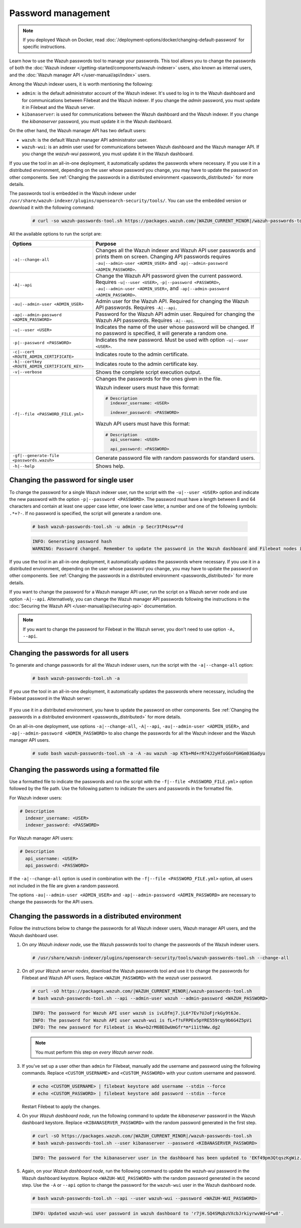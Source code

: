 .. Copyright (C) 2015, Wazuh, Inc.

.. meta::
  :description: Learn how to use the Wazuh passwords tool to manage your passwords and secure your Wazuh installation.

Password management
===================

.. note::

   If you deployed Wazuh on Docker, read :doc:`/deployment-options/docker/changing-default-password` for specific instructions.

Learn how to use the Wazuh passwords tool to manage your passwords. This tool allows you to change the passwords of both the :doc:`Wazuh indexer </getting-started/components/wazuh-indexer>` users, also known as internal users, and the :doc:`Wazuh manager API </user-manual/api/index>`  users.

Among the Wazuh indexer users, it is worth mentioning the following:

-  ``admin``: is the default administrator account of the Wazuh indexer. It's used to log in to the Wazuh dashboard and for communications between Filebeat and the Wazuh indexer. If you change the *admin* password, you must update it in Filebeat and the Wazuh server.
-  ``kibanaserver``: is used for communications between the Wazuh dashboard and the Wazuh indexer. If you change the *kibanaserver* password, you must update it in the Wazuh dashboard.

On the other hand, the Wazuh manager API has two default users:

-  ``wazuh``: is the default Wazuh manager API administrator user.
-  ``wazuh-wui``: is an admin user used for communications between Wazuh dashboard and the Wazuh manager API. If you change the *wazuh-wui* password, you must update it in the Wazuh dashboard.

If you use the tool in an all-in-one deployment, it automatically updates the passwords where necessary.  If you use it in a distributed environment, depending on the user whose password you change, you may have to update the password on other components. See  :ref:`Changing the passwords in a distributed environment <passwords_distributed>` for more details.

The passwords tool is embedded in the Wazuh indexer under ``/usr/share/wazuh-indexer/plugins/opensearch-security/tools/``. You can use the embedded version or download it with the following command:

  .. code-block:: console

    # curl -so wazuh-passwords-tool.sh https://packages.wazuh.com/|WAZUH_CURRENT_MINOR|/wazuh-passwords-tool.sh


All the available options to run the script are:

+--------------------------------------------------+--------------------------------------------------------------------------------------------------------------------+
| Options                                          | Purpose                                                                                                            |
+==================================================+====================================================================================================================+
| ``-a|--change-all``                              | Changes all the Wazuh indexer and Wazuh API user passwords and prints them on screen.                              |
|                                                  | Changing API passwords requires ``-au|--admin-user <ADMIN_USER>`` and ``-ap|--admin-password <ADMIN_PASSWORD>``.   |
+--------------------------------------------------+--------------------------------------------------------------------------------------------------------------------+
| ``-A|--api``                                     | Change the Wazuh API password given the current password.                                                          |
|                                                  | Requires ``-u|--user <USER>``, ``-p|--password <PASSWORD>``, ``-au|--admin-user <ADMIN_USER>``, and                |
|                                                  | ``-ap|--admin-password <ADMIN_PASSWORD>``.                                                                         |
+--------------------------------------------------+--------------------------------------------------------------------------------------------------------------------+
| ``-au|--admin-user <ADMIN_USER>``                | Admin user for the Wazuh API. Required for changing the Wazuh API passwords.                                       |
|                                                  | Requires ``-A|--api``.                                                                                             |
+--------------------------------------------------+--------------------------------------------------------------------------------------------------------------------+
| ``-ap|--admin-password <ADMIN_PASSWORD>``        | Password for the Wazuh API admin user. Required for changing the Wazuh API passwords.                              |
|                                                  | Requires ``-A|--api``.                                                                                             |
+--------------------------------------------------+--------------------------------------------------------------------------------------------------------------------+
| ``-u|--user <USER>``                             | Indicates the name of the user whose password will be changed.                                                     |
|                                                  | If no password is specified, it will generate a random one.                                                        |
+--------------------------------------------------+--------------------------------------------------------------------------------------------------------------------+
| ``-p|--password <PASSWORD>``                     | Indicates the new password. Must be used with option ``-u|--user <USER>``.                                         |
+--------------------------------------------------+--------------------------------------------------------------------------------------------------------------------+
| ``-c|--cert <ROUTE_ADMIN_CERTIFICATE>``          | Indicates route to the admin certificate.                                                                          |
+--------------------------------------------------+--------------------------------------------------------------------------------------------------------------------+
| ``-k|--certkey <ROUTE_ADMIN_CERTIFICATE_KEY>``   | Indicates route to the admin certificate key.                                                                      |
+--------------------------------------------------+--------------------------------------------------------------------------------------------------------------------+
| ``-v|--verbose``                                 | Shows the complete script execution output.                                                                        |
+--------------------------------------------------+--------------------------------------------------------------------------------------------------------------------+
| ``-f|--file <PASSWORD_FILE.yml>``                | Changes the passwords for the ones given in the file.                                                              |
|                                                  |                                                                                                                    |
|                                                  | Wazuh indexer users must have this format:                                                                         |
|                                                  |                                                                                                                    |
|                                                  | .. code-block:: yaml                                                                                               |
|                                                  |                                                                                                                    |
|                                                  |    # Description                                                                                                   |
|                                                  |      indexer_username: <USER>                                                                                      |
|                                                  |                                                                                                                    |
|                                                  |      indexer_password: <PASSWORD>                                                                                  |
|                                                  |                                                                                                                    |
|                                                  | Wazuh API users must have this format:                                                                             |
|                                                  |                                                                                                                    |
|                                                  | .. code-block:: yaml                                                                                               |
|                                                  |                                                                                                                    |
|                                                  |    # Description                                                                                                   |
|                                                  |      api_username: <USER>                                                                                          |
|                                                  |                                                                                                                    |
|                                                  |      api_password: <PASSWORD>                                                                                      |
+--------------------------------------------------+--------------------------------------------------------------------------------------------------------------------+
| ``-gf|--generate-file <passwords.wazuh>``        | Generate password file with random passwords for standard users.                                                   |
+--------------------------------------------------+--------------------------------------------------------------------------------------------------------------------+
| ``-h|--help``                                    | Shows help.                                                                                                        |
+--------------------------------------------------+--------------------------------------------------------------------------------------------------------------------+

Changing the password for single user
-------------------------------------

To change the password for a single Wazuh indexer user, run the script with the ``-u|--user <USER>`` option and indicate the new password with the option ``-p|--password <PASSWORD>``. The password must have a length between 8 and 64 characters and contain at least one upper case letter, one lower case letter, a number and one of the following symbols: ``.*+?-``. If no password is specified, the script will generate a random one.


   .. code-block:: console

      # bash wazuh-passwords-tool.sh -u admin -p Secr3tP4ssw*rd

   .. code-block:: console
      :class: output

      INFO: Generating password hash
      WARNING: Password changed. Remember to update the password in the Wazuh dashboard and Filebeat nodes if necessary, and restart the services.

If you use the tool in an all-in-one deployment, it automatically updates the passwords where necessary.  If you use it in a distributed environment, depending on the user whose password you change, you may have to update the password on other components. See :ref:`Changing the passwords in a distributed environment <passwords_distributed>` for more details.

If you want to change the password for a Wazuh manager API user, run the script on a Wazuh server node and use option ``-A|--api``. Alternatively, you can change the Wazuh manager API passwords following the instructions in the :doc:`Securing the Wazuh API </user-manual/api/securing-api>` documentation.

.. note:: If you want to change the password for Filebeat in the Wazuh server, you don't need to use option ``-A, --api``.

Changing the passwords for all users
------------------------------------

To generate and change passwords for all the Wazuh indexer users, run the script with the ``-a|--change-all`` option:

  .. code-block:: console

    # bash wazuh-passwords-tool.sh -a

  .. code-block:: console
    :class: output
    :emphasize-lines: 2,3

    INFO: Wazuh API admin credentials not provided, Wazuh API passwords not changed.
    INFO: The password for user admin is kwd139yG?YoIK?lRnqcXQ4R4gJDlAqKn
    INFO: The password for user kibanaserver is Bu1WIELh9RdRlf*oGjinN1?yhF6XzA7V
    INFO: The password for user kibanaro is 7kZvau11cPn6Y1SbOsdr8Kwr*BRiK3u+
    INFO: The password for user logstash is SUbk4KTmLl*geQbUg0c5tyfwahjDMhx5
    INFO: The password for user readall is ?w*Itj1Lgz.5w.C7vOw0Kxi7G94G8bG*
    INFO: The password for user snapshotrestore is Z6UXgM8Sr0bfV.i*6yPPEUY3H6Du2rdz
    WARNING: Wazuh indexer passwords changed. Remember to update the password in the Wazuh dashboard, Wazuh server, and Filebeat nodes if necessary, and restart the services.

If you use the tool in an all-in-one deployment, it automatically updates the passwords where necessary, including the Filebeat password in the Wazuh server:

  .. code-block:: console
    :class: output
    :emphasize-lines: 2,3,4

    INFO: Wazuh API admin credentials not provided, Wazuh API passwords not changed.
    INFO: The new password for Filebeat is kwd139yG?YoIK?lRnqcXQ4R4gJDlAqKn
    INFO: The password for user admin is kwd139yG?YoIK?lRnqcXQ4R4gJDlAqKn
    INFO: The password for user kibanaserver is Bu1WIELh9RdRlf*oGjinN1?yhF6XzA7V
    INFO: The password for user kibanaro is 7kZvau11cPn6Y1SbOsdr8Kwr*BRiK3u+
    INFO: The password for user logstash is SUbk4KTmLl*geQbUg0c5tyfwahjDMhx5
    INFO: The password for user readall is ?w*Itj1Lgz.5w.C7vOw0Kxi7G94G8bG*
    INFO: The password for user snapshotrestore is Z6UXgM8Sr0bfV.i*6yPPEUY3H6Du2rdz
    WARNING: Wazuh indexer passwords changed. Remember to update the password in the Wazuh dashboard, Wazuh server, and Filebeat nodes if necessary.


If you use it in a distributed environment, you have to update the password on other components. See :ref:`Changing the passwords in a distributed environment <passwords_distributed>` for more details.

On an all-in-one deployment, use options ``-a|--change-all``, ``-A|--api``, ``-au|--admin-user <ADMIN_USER>``, and ``-ap|--admin-password <ADMIN_PASSWORD>`` to also change the passwords for all the Wazuh indexer and the Wazuh manager API users.

   .. code-block:: console

      # sudo bash wazuh-passwords-tool.sh -a -A -au wazuh -ap KTb+Md+rR74J2yHfoGGnFGHGm03Gadyu


   .. code-block:: console
      :class: output
      :emphasize-lines: 1,2,3,9,10

      INFO: The new password for Filebeat is Wkw+b2rM6BEOwUmGfr*m*i1ithWw.dg2
      INFO: The password for user admin is Wkw+b2rM6BEOwUmGfr*m*i1ithWw.dg2
      INFO: The password for user kibanaserver is 5Y0lIfCwmjkus9nWAAVxMInI+Eth25hr
      INFO: The password for user kibanaro is kJG7fHX18.UJIZoNip5nDo*34DN+cGBL
      INFO: The password for user logstash is wuabgegtKsQABems5RNJfV0AOmxT?81T
      INFO: The password for user readall is gKSuQFGG.Sa0L9gzJX5WZHPP3Y4Es+sU
      INFO: The password for user snapshotrestore is UdyI8ToXkgVCNOPfJ*FX*a5vybeB.rUw
      WARNING: Wazuh indexer passwords changed. Remember to update the password in the Wazuh dashboard, Wazuh server, and Filebeat nodes if necessary, and restart the services.
      INFO: The password for Wazuh API user wazuh is zG0yTsAiettOXWEB79Aca1jbQ5.UeW3M
      INFO: The password for Wazuh API user wazuh-wui is JmKiaCBQo?4Ne0yrM4+n7kGdXGfCmVjO
      INFO: Updated wazuh-wui user password in wazuh dashboard. Remember to restart the service.

Changing the passwords using a formatted file
---------------------------------------------

Use a formatted file to indicate the passwords and run the script with the ``-f|--file <PASSWORD_FILE.yml>`` option followed by the file path. Use the following pattern to indicate the users and passwords in the formatted file.

For Wazuh indexer users:

.. code-block:: none

   # Description
     indexer_username: <USER>
     indexer_password: <PASSWORD>

For Wazuh manager API users:

.. code-block:: none

   # Description
     api_username: <USER>
     api_password: <PASSWORD>

If the ``-a|--change-all`` option is used in combination with the ``-f|--file <PASSWORD_FILE.yml>`` option, all users not included in the file are given a random password.

The options ``-au|--admin-user <ADMIN_USER>`` and ``-ap|--admin-password <ADMIN_PASSWORD>`` are necessary to change the passwords for the API users.

.. _passwords_distributed:

Changing the passwords in a distributed environment
---------------------------------------------------

Follow the instructions below to change the passwords for all Wazuh indexer users, Wazuh manager API users, and the Wazuh dashboard user.

#. On `any Wazuh indexer node`, use the Wazuh passwords tool to change the passwords of the Wazuh indexer users.

   .. code-block:: console

      # /usr/share/wazuh-indexer/plugins/opensearch-security/tools/wazuh-passwords-tool.sh --change-all

   .. code-block:: console
      :class: output
      :emphasize-lines: 2,3

      INFO: Wazuh API admin credentials not provided, Wazuh API passwords not changed.
      INFO: The password for user admin is wcAny.XUwOVWHFy.+7tW9l8gUW1L8N3j
      INFO: The password for user kibanaserver is qy6fBrNOI4fD9yR9.Oj03?pihN6Ejfpp
      INFO: The password for user kibanaro is Nj*sSXSxwntrx3O7m8ehrgdHkxCc0dna
      INFO: The password for user logstash is nQg1Qw0nIQFZXUJc8r8+zHVrkelch33h
      INFO: The password for user readall is s0iWAei?RXObSDdibBfzSgXdhZCD9kH4
      INFO: The password for user snapshotrestore is Mb2EHw8SIc1d.oz.nM?dHiPBGk7s?UZB
      WARNING: Wazuh indexer passwords changed. Remember to update the password in the Wazuh dashboard, Wazuh server, and Filebeat nodes if necessary, and restart the services.

#. On *all your Wazuh server nodes*, download the Wazuh passwords tool and use it to change the passwords for Filebeat and Wazuh API users. Replace ``<WAZUH_PASSWORD>`` with the *wazuh* user password.

   .. code-block:: console

      # curl -sO https://packages.wazuh.com/|WAZUH_CURRENT_MINOR|/wazuh-passwords-tool.sh
      # bash wazuh-passwords-tool.sh --api --admin-user wazuh --admin-password <WAZUH_PASSWORD>

   .. code-block:: console
      :class: output

      INFO: The password for Wazuh API user wazuh is ivLOfmj7.jL6*7Ev?UJoFjrkGy9t6Je.
      INFO: The password for Wazuh API user wazuh-wui is fL+f?sFRPEv5pYRE559rqy9b6G4Z5pVi
      INFO: The new password for Filebeat is Wkw+b2rM6BEOwUmGfr*m*i1ithWw.dg2

   .. note::
      
      You must perform this step on *every Wazuh server node*.


#. If you've set up a user other than ``admin`` for Filebeat, manually add the username and password using the following commands. Replace ``<CUSTOM_USERNAME>`` and ``<CUSTOM_PASSWORD>`` with your custom username and password.

   .. code-block:: console

      # echo <CUSTOM_USERNAME> | filebeat keystore add username --stdin --force
      # echo <CUSTOM_PASSWORD> | filebeat keystore add password --stdin --force

   Restart Filebeat to apply the changes.

   .. include:: /_templates/common/restart_filebeat.rst

#. On your `Wazuh dashboard node`, run the following command to update the `kibanaserver` password in the Wazuh dashboard keystore. Replace ``<KIBANASERVER_PASSWORD>`` with the random password generated in the first step.

   .. code-block:: console

      # curl -sO https://packages.wazuh.com/|WAZUH_CURRENT_MINOR|/wazuh-passwords-tool.sh
      # bash wazuh-passwords-tool.sh --user kibanaserver --password <KIBANASERVER_PASSWORD>
   
   .. code-block:: console
      :class: output

      INFO: The password for the kibanaserver user in the dashboard has been updated to 'EKf49pm3QtqszKgWiz.HRfEc5adN7QFY' necessary.

#. Again, on your `Wazuh dashboard node`, run the following command to update the *wazuh-wui* password in the Wazuh dashboard keystore. Replace ``<WAZUH-WUI_PASSWORD>`` with the random password generated in the second step. Use the ``-A`` or ``--api`` option to change the password for the ``wazuh-wui`` user in the Wazuh dashboard node.

   .. code-block:: console

      # bash wazuh-passwords-tool.sh --api --user wazuh-wui --password <WAZUH-WUI_PASSWORD>

   .. code-block:: console
      :class: output

      INFO: Updated wazuh-wui user password in wazuh dashboard to 'r7jH.SQ4SMqbzVXcbJrkiyrwvWd+G*w8'.
